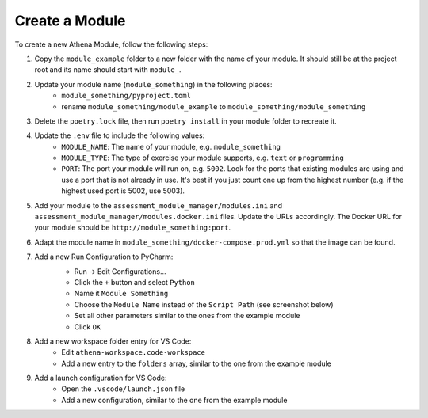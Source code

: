 Create a Module
===========================================

To create a new Athena Module, follow the following steps:

1. Copy the ``module_example`` folder to a new folder with the name of your module.
   It should still be at the project root and its name should start with ``module_``.
2. Update your module name (``module_something``) in the following places:
    * ``module_something/pyproject.toml``
    * rename ``module_something/module_example`` to ``module_something/module_something``
3. Delete the ``poetry.lock`` file, then run ``poetry install`` in your module folder to recreate it.
4. Update the ``.env`` file to include the following values:
    * ``MODULE_NAME``: The name of your module, e.g. ``module_something``
    * ``MODULE_TYPE``: The type of exercise your module supports, e.g. ``text`` or ``programming``
    * ``PORT``: The port your module will run on, e.g. ``5002``. Look for the ports that existing modules are using and use a port that is not already in use. It's best if you just count one up from the highest number (e.g. if the highest used port is 5002, use 5003).
5. Add your module to the ``assessment_module_manager/modules.ini`` and ``assessment_module_manager/modules.docker.ini`` files. Update the URLs accordingly. The Docker URL for your module should be ``http://module_something:port``.
6. Adapt the module name in ``module_something/docker-compose.prod.yml`` so that the image can be found.
7. Add a new Run Configuration to PyCharm:
    * Run -> Edit Configurations...
    * Click the ``+`` button and select ``Python``
    * Name it ``Module Something``
    * Choose the ``Module Name`` instead of the ``Script Path`` (see screenshot below)
    * Set all other parameters similar to the ones from the example module
    * Click ``OK``

    .. image:: ../images/pycharm-run-configuration.png
        :width: 600px
        :alt: PyCharm Run Configuration
8. Add a new workspace folder entry for VS Code:
    * Edit ``athena-workspace.code-workspace``
    * Add a new entry to the ``folders`` array, similar to the one from the example module
9. Add a launch configuration for VS Code:
    * Open the ``.vscode/launch.json`` file
    * Add a new configuration, similar to the one from the example module